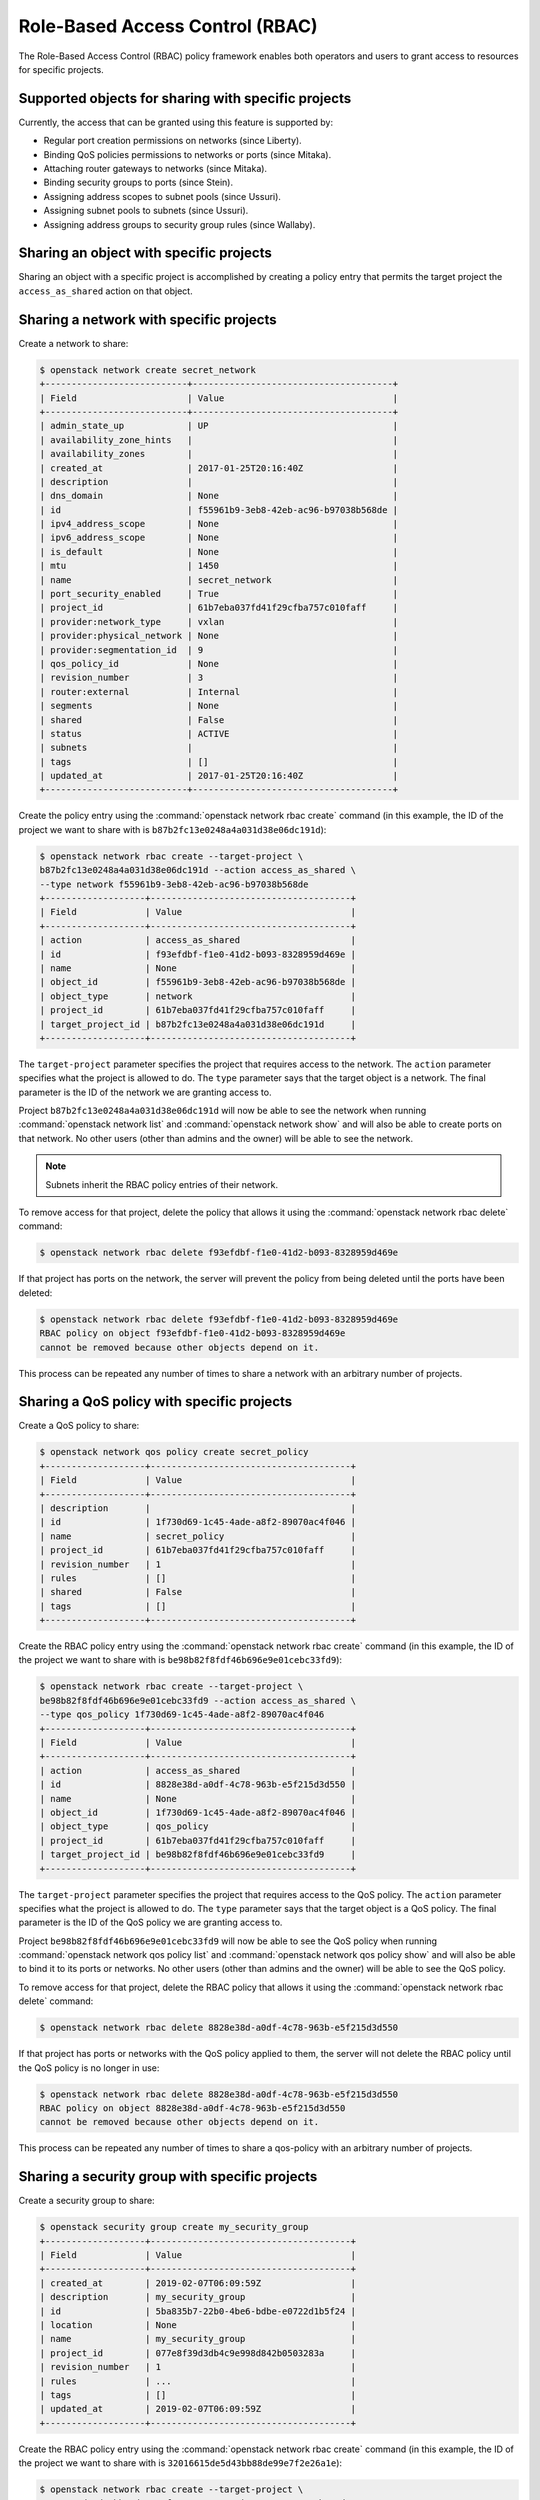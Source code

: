 .. _config-rbac:

================================
Role-Based Access Control (RBAC)
================================

The Role-Based Access Control (RBAC) policy framework enables both operators
and users to grant access to resources for specific projects.


Supported objects for sharing with specific projects
~~~~~~~~~~~~~~~~~~~~~~~~~~~~~~~~~~~~~~~~~~~~~~~~~~~~

Currently, the access that can be granted using this feature
is supported by:

* Regular port creation permissions on networks (since Liberty).
* Binding QoS policies permissions to networks or ports (since Mitaka).
* Attaching router gateways to networks (since Mitaka).
* Binding security groups to ports (since Stein).
* Assigning address scopes to subnet pools (since Ussuri).
* Assigning subnet pools to subnets (since Ussuri).
* Assigning address groups to security group rules (since Wallaby).


Sharing an object with specific projects
~~~~~~~~~~~~~~~~~~~~~~~~~~~~~~~~~~~~~~~~

Sharing an object with a specific project is accomplished by creating
a policy entry that permits the target project the ``access_as_shared``
action on that object.


Sharing a network with specific projects
~~~~~~~~~~~~~~~~~~~~~~~~~~~~~~~~~~~~~~~~

Create a network to share:

.. code-block:: console

   $ openstack network create secret_network
   +---------------------------+--------------------------------------+
   | Field                     | Value                                |
   +---------------------------+--------------------------------------+
   | admin_state_up            | UP                                   |
   | availability_zone_hints   |                                      |
   | availability_zones        |                                      |
   | created_at                | 2017-01-25T20:16:40Z                 |
   | description               |                                      |
   | dns_domain                | None                                 |
   | id                        | f55961b9-3eb8-42eb-ac96-b97038b568de |
   | ipv4_address_scope        | None                                 |
   | ipv6_address_scope        | None                                 |
   | is_default                | None                                 |
   | mtu                       | 1450                                 |
   | name                      | secret_network                       |
   | port_security_enabled     | True                                 |
   | project_id                | 61b7eba037fd41f29cfba757c010faff     |
   | provider:network_type     | vxlan                                |
   | provider:physical_network | None                                 |
   | provider:segmentation_id  | 9                                    |
   | qos_policy_id             | None                                 |
   | revision_number           | 3                                    |
   | router:external           | Internal                             |
   | segments                  | None                                 |
   | shared                    | False                                |
   | status                    | ACTIVE                               |
   | subnets                   |                                      |
   | tags                      | []                                   |
   | updated_at                | 2017-01-25T20:16:40Z                 |
   +---------------------------+--------------------------------------+


Create the policy entry using the :command:`openstack network rbac create`
command (in this example, the ID of the project we want to share with is
``b87b2fc13e0248a4a031d38e06dc191d``):

.. code-block:: console

   $ openstack network rbac create --target-project \
   b87b2fc13e0248a4a031d38e06dc191d --action access_as_shared \
   --type network f55961b9-3eb8-42eb-ac96-b97038b568de
   +-------------------+--------------------------------------+
   | Field             | Value                                |
   +-------------------+--------------------------------------+
   | action            | access_as_shared                     |
   | id                | f93efdbf-f1e0-41d2-b093-8328959d469e |
   | name              | None                                 |
   | object_id         | f55961b9-3eb8-42eb-ac96-b97038b568de |
   | object_type       | network                              |
   | project_id        | 61b7eba037fd41f29cfba757c010faff     |
   | target_project_id | b87b2fc13e0248a4a031d38e06dc191d     |
   +-------------------+--------------------------------------+


The ``target-project`` parameter specifies the project that requires
access to the network. The ``action`` parameter specifies what
the project is allowed to do. The ``type`` parameter says
that the target object is a network. The final parameter is the ID of
the network we are granting access to.

Project ``b87b2fc13e0248a4a031d38e06dc191d`` will now be able to see
the network when running :command:`openstack network list` and
:command:`openstack network show` and will also be able to create ports
on that network. No other users (other than admins and the owner)
will be able to see the network.

.. note::
   Subnets inherit the RBAC policy entries of their network.

To remove access for that project, delete the policy that allows
it using the :command:`openstack network rbac delete` command:

.. code-block:: console

   $ openstack network rbac delete f93efdbf-f1e0-41d2-b093-8328959d469e

If that project has ports on the network, the server will prevent the
policy from being deleted until the ports have been deleted:

.. code-block:: console

   $ openstack network rbac delete f93efdbf-f1e0-41d2-b093-8328959d469e
   RBAC policy on object f93efdbf-f1e0-41d2-b093-8328959d469e
   cannot be removed because other objects depend on it.

This process can be repeated any number of times to share a network
with an arbitrary number of projects.


Sharing a QoS policy with specific projects
~~~~~~~~~~~~~~~~~~~~~~~~~~~~~~~~~~~~~~~~~~~

Create a QoS policy to share:

.. code-block:: console

   $ openstack network qos policy create secret_policy
   +-------------------+--------------------------------------+
   | Field             | Value                                |
   +-------------------+--------------------------------------+
   | description       |                                      |
   | id                | 1f730d69-1c45-4ade-a8f2-89070ac4f046 |
   | name              | secret_policy                        |
   | project_id        | 61b7eba037fd41f29cfba757c010faff     |
   | revision_number   | 1                                    |
   | rules             | []                                   |
   | shared            | False                                |
   | tags              | []                                   |
   +-------------------+--------------------------------------+


Create the RBAC policy entry using the :command:`openstack network rbac create`
command (in this example, the ID of the project we want to share with is
``be98b82f8fdf46b696e9e01cebc33fd9``):

.. code-block:: console

   $ openstack network rbac create --target-project \
   be98b82f8fdf46b696e9e01cebc33fd9 --action access_as_shared \
   --type qos_policy 1f730d69-1c45-4ade-a8f2-89070ac4f046
   +-------------------+--------------------------------------+
   | Field             | Value                                |
   +-------------------+--------------------------------------+
   | action            | access_as_shared                     |
   | id                | 8828e38d-a0df-4c78-963b-e5f215d3d550 |
   | name              | None                                 |
   | object_id         | 1f730d69-1c45-4ade-a8f2-89070ac4f046 |
   | object_type       | qos_policy                           |
   | project_id        | 61b7eba037fd41f29cfba757c010faff     |
   | target_project_id | be98b82f8fdf46b696e9e01cebc33fd9     |
   +-------------------+--------------------------------------+


The ``target-project`` parameter specifies the project that requires
access to the QoS policy. The ``action`` parameter specifies what
the project is allowed to do. The ``type`` parameter says
that the target object is a QoS policy. The final parameter is the ID of
the QoS policy we are granting access to.

Project ``be98b82f8fdf46b696e9e01cebc33fd9`` will now be able to see
the QoS policy when running :command:`openstack network qos policy list` and
:command:`openstack network qos policy show` and will also be able to bind
it to its ports or networks. No other users (other than admins and the owner)
will be able to see the QoS policy.

To remove access for that project, delete the RBAC policy that allows
it using the :command:`openstack network rbac delete` command:

.. code-block:: console

   $ openstack network rbac delete 8828e38d-a0df-4c78-963b-e5f215d3d550

If that project has ports or networks with the QoS policy applied to them,
the server will not delete the RBAC policy until
the QoS policy is no longer in use:

.. code-block:: console

   $ openstack network rbac delete 8828e38d-a0df-4c78-963b-e5f215d3d550
   RBAC policy on object 8828e38d-a0df-4c78-963b-e5f215d3d550
   cannot be removed because other objects depend on it.

This process can be repeated any number of times to share a qos-policy
with an arbitrary number of projects.


Sharing a security group with specific projects
~~~~~~~~~~~~~~~~~~~~~~~~~~~~~~~~~~~~~~~~~~~~~~~

Create a security group to share:

.. code-block:: console

   $ openstack security group create my_security_group
   +-------------------+--------------------------------------+
   | Field             | Value                                |
   +-------------------+--------------------------------------+
   | created_at        | 2019-02-07T06:09:59Z                 |
   | description       | my_security_group                    |
   | id                | 5ba835b7-22b0-4be6-bdbe-e0722d1b5f24 |
   | location          | None                                 |
   | name              | my_security_group                    |
   | project_id        | 077e8f39d3db4c9e998d842b0503283a     |
   | revision_number   | 1                                    |
   | rules             | ...                                  |
   | tags              | []                                   |
   | updated_at        | 2019-02-07T06:09:59Z                 |
   +-------------------+--------------------------------------+


Create the RBAC policy entry using the :command:`openstack network rbac create`
command (in this example, the ID of the project we want to share with is
``32016615de5d43bb88de99e7f2e26a1e``):

.. code-block:: console

   $ openstack network rbac create --target-project \
   32016615de5d43bb88de99e7f2e26a1e --action access_as_shared \
   --type security_group 5ba835b7-22b0-4be6-bdbe-e0722d1b5f24
   +-------------------+--------------------------------------+
   | Field             | Value                                |
   +-------------------+--------------------------------------+
   | action            | access_as_shared                     |
   | id                | 8828e38d-a0df-4c78-963b-e5f215d3d550 |
   | name              | None                                 |
   | object_id         | 5ba835b7-22b0-4be6-bdbe-e0722d1b5f24 |
   | object_type       | security_group                       |
   | project_id        | 077e8f39d3db4c9e998d842b0503283a     |
   | target_project_id | 32016615de5d43bb88de99e7f2e26a1e     |
   +-------------------+--------------------------------------+


The ``target-project`` parameter specifies the project that requires
access to the security group. The ``action`` parameter specifies what
the project is allowed to do. The ``type`` parameter says
that the target object is a security group. The final parameter is the ID of
the security group we are granting access to.

Project ``32016615de5d43bb88de99e7f2e26a1e`` will now be able to see
the security group when running :command:`openstack security group list` and
:command:`openstack security group show` and will also be able to bind
it to its ports. No other users (other than admins and the owner)
will be able to see the security group.

To remove access for that project, delete the RBAC policy that allows
it using the :command:`openstack network rbac delete` command:

.. code-block:: console

   $ openstack network rbac delete 8828e38d-a0df-4c78-963b-e5f215d3d550

If that project has ports with the security group applied to them,
the server will not delete the RBAC policy until
the security group is no longer in use:

.. code-block:: console

   $ openstack network rbac delete 8828e38d-a0df-4c78-963b-e5f215d3d550
   RBAC policy on object 8828e38d-a0df-4c78-963b-e5f215d3d550
   cannot be removed because other objects depend on it.

This process can be repeated any number of times to share a security-group
with an arbitrary number of projects.


Sharing an address scope with specific projects
~~~~~~~~~~~~~~~~~~~~~~~~~~~~~~~~~~~~~~~~~~~~~~~

Create an address scope to share:

.. code-block:: console

   $ openstack address scope create my_address_scope
   +-------------------+--------------------------------------+
   | Field             | Value                                |
   +-------------------+--------------------------------------+
   | id                | c19cb654-3489-4160-9c82-8a3015483643 |
   | ip_version        | 4                                    |
   | location          | ...                                  |
   | name              | my_address_scope                     |
   | project_id        | 34304bc4f233470fa4a2448d153b6324     |
   | shared            | False                                |
   +-------------------+--------------------------------------+


Create the RBAC policy entry using the :command:`openstack network rbac create`
command (in this example, the ID of the project we want to share with is
``32016615de5d43bb88de99e7f2e26a1e``):

.. code-block:: console

   $ openstack network rbac create --target-project \
   32016615de5d43bb88de99e7f2e26a1e --action access_as_shared \
   --type address_scope c19cb654-3489-4160-9c82-8a3015483643
   +-------------------+--------------------------------------+
   | Field             | Value                                |
   +-------------------+--------------------------------------+
   | action            | access_as_shared                     |
   | id                | d54b1482-98c4-44aa-9115-ede80387ffe0 |
   | location          | ...                                  |
   | name              | None                                 |
   | object_id         | c19cb654-3489-4160-9c82-8a3015483643 |
   | object_type       | address_scope                        |
   | project_id        | 34304bc4f233470fa4a2448d153b6324     |
   | target_project_id | 32016615de5d43bb88de99e7f2e26a1e     |
   +-------------------+--------------------------------------+


The ``target-project`` parameter specifies the project that requires
access to the address scope. The ``action`` parameter specifies what
the project is allowed to do. The ``type`` parameter says
that the target object is an address scope. The final parameter is the ID of
the address scope we are granting access to.

Project ``32016615de5d43bb88de99e7f2e26a1e`` will now be able to see
the address scope when running :command:`openstack address scope list` and
:command:`openstack address scope show` and will also be able to assign
it to its subnet pools. No other users (other than admins and the owner)
will be able to see the address scope.

To remove access for that project, delete the RBAC policy that allows
it using the :command:`openstack network rbac delete` command:

.. code-block:: console

   $ openstack network rbac delete d54b1482-98c4-44aa-9115-ede80387ffe0

If that project has subnet pools with the address scope applied to them,
the server will not delete the RBAC policy until
the address scope is no longer in use:

.. code-block:: console

   $ openstack network rbac delete d54b1482-98c4-44aa-9115-ede80387ffe0
   RBAC policy on object c19cb654-3489-4160-9c82-8a3015483643
   cannot be removed because other objects depend on it.

This process can be repeated any number of times to share an address scope
with an arbitrary number of projects.

Sharing a subnet pool with specific projects
~~~~~~~~~~~~~~~~~~~~~~~~~~~~~~~~~~~~~~~~~~~~

Create a subnet pool to share:

.. code-block:: console

   $ openstack subnet pool create my_subnetpool --pool-prefix 203.0.113.0/24
   +-------------------+--------------------------------------+
   | Field             | Value                                |
   +-------------------+--------------------------------------+
   | address_scope_id  | None                                 |
   | created_at        | 2020-03-16T14:23:01Z                 |
   | default_prefixlen | 8                                    |
   | default_quota     | None                                 |
   | description       |                                      |
   | id                | 11f79287-bc17-46b2-bfd0-2562471eb631 |
   | ip_version        | 4                                    |
   | is_default        | False                                |
   | location          | ...                                  |
   | max_prefixlen     | 32                                   |
   | min_prefixlen     | 8                                    |
   | name              | my_subnetpool                        |
   | project_id        | 290ccedbcf594ecc8e76eff06f964f7e     |
   | revision_number   | 0                                    |
   | shared            | False                                |
   | tags              |                                      |
   | updated_at        | 2020-03-16T14:23:01Z                 |
   +-------------------+--------------------------------------+


Create the RBAC policy entry using the :command:`openstack network rbac create`
command (in this example, the ID of the project we want to share with is
``32016615de5d43bb88de99e7f2e26a1e``):

.. code-block:: console

   $ openstack network rbac create --target-project \
   32016615de5d43bb88de99e7f2e26a1e --action access_as_shared \
   --type subnetpool 11f79287-bc17-46b2-bfd0-2562471eb631
   +-------------------+--------------------------------------+
   | Field             | Value                                |
   +-------------------+--------------------------------------+
   | action            | access_as_shared                     |
   | id                | d54b1482-98c4-44aa-9115-ede80387ffe0 |
   | location          | ...                                  |
   | name              | None                                 |
   | object_id         | 11f79287-bc17-46b2-bfd0-2562471eb631 |
   | object_type       | subnetpool                           |
   | project_id        | 290ccedbcf594ecc8e76eff06f964f7e     |
   | target_project_id | 32016615de5d43bb88de99e7f2e26a1e     |
   +-------------------+--------------------------------------+


The ``target-project`` parameter specifies the project that requires
access to the subnet pool. The ``action`` parameter specifies what
the project is allowed to do. The ``type`` parameter says
that the target object is a subnet pool. The final parameter is the ID of
the subnet pool we are granting access to.

Project ``32016615de5d43bb88de99e7f2e26a1e`` will now be able to see
the subnet pool when running :command:`openstack subnet pool list` and
:command:`openstack subnet pool show` and will also be able to assign
it to its subnets. No other users (other than admins and the owner)
will be able to see the subnet pool.

To remove access for that project, delete the RBAC policy that allows
it using the :command:`openstack network rbac delete` command:

.. code-block:: console

   $ openstack network rbac delete d54b1482-98c4-44aa-9115-ede80387ffe0

If that project has subnets with the subnet pool applied to them,
the server will not delete the RBAC policy until
the subnet pool is no longer in use:

.. code-block:: console

   $ openstack network rbac delete d54b1482-98c4-44aa-9115-ede80387ffe0
   RBAC policy on object 11f79287-bc17-46b2-bfd0-2562471eb631
   cannot be removed because other objects depend on it.

This process can be repeated any number of times to share a subnet pool
with an arbitrary number of projects.

Sharing an address group with specific projects
~~~~~~~~~~~~~~~~~~~~~~~~~~~~~~~~~~~~~~~~~~~~~~~

Create an address group to share:

.. code-block:: console

   $ openstack address group create test-ag --address 10.1.1.1
   +-------------+--------------------------------------+
   | Field       | Value                                |
   +-------------+--------------------------------------+
   | addresses   | ['10.1.1.1/32']                      |
   | description |                                      |
   | id          | cdb6eb3e-f9a0-4d52-8478-358eaa2c4737 |
   | name        | test-ag                              |
   | project_id  | 66c77cf262454777a8f455cce48c12c0     |
   +-------------+--------------------------------------+


Create the RBAC policy entry using the :command:`openstack network rbac create`
command (in this example, the ID of the project we want to share with is
``bbd82892525d4372911390b984ed3265``):

.. code-block:: console

   $ openstack network rbac create --target-project \
   bbd82892525d4372911390b984ed3265 --action access_as_shared \
   --type address_group cdb6eb3e-f9a0-4d52-8478-358eaa2c4737
   +-------------------+--------------------------------------+
   | Field             | Value                                |
   +-------------------+--------------------------------------+
   | action            | access_as_shared                     |
   | id                | c7414ac2-9a6b-420b-84c5-4158a6cca4f9 |
   | name              | None                                 |
   | object_id         | cdb6eb3e-f9a0-4d52-8478-358eaa2c4737 |
   | object_type       | address_group                        |
   | project_id        | 66c77cf262454777a8f455cce48c12c0     |
   | target_project_id | bbd82892525d4372911390b984ed3265     |
   +-------------------+--------------------------------------+


The ``target-project`` parameter specifies the project that requires
access to the address group. The ``action`` parameter specifies what
the project is allowed to do. The ``type`` parameter says
that the target object is an address group. The final parameter is the ID of
the address group we are granting access to.

Project ``bbd82892525d4372911390b984ed3265`` will now be able to see
the address group when running :command:`openstack address group list` and
:command:`openstack address group show` and will also be able to assign
it to its security group rules. No other users (other than admins and the
owner) will be able to see the address group.

To remove access for that project, delete the RBAC policy that allows
it using the :command:`openstack network rbac delete` command:

.. code-block:: console

   $ openstack network rbac delete c7414ac2-9a6b-420b-84c5-4158a6cca4f9

If that project has security group rules with the address group applied to
them, the server will not delete the RBAC policy until the address group is no
longer in use:

.. code-block:: console

   $ openstack network rbac delete c7414ac2-9a6b-420b-84c5-4158a6cca4f9
   RBAC policy on object cdb6eb3e-f9a0-4d52-8478-358eaa2c4737
   cannot be removed because other objects depend on it

This process can be repeated any number of times to share an address group
with an arbitrary number of projects.


How the 'shared' flag relates to these entries
~~~~~~~~~~~~~~~~~~~~~~~~~~~~~~~~~~~~~~~~~~~~~~

As introduced in other guide entries, neutron provides a means of
making an object (``address-scope``, ``network``, ``qos-policy``,
``security-group``, ``subnetpool``) available to every project.
This is accomplished using the ``shared`` flag on the supported object:

.. code-block:: console

   $ openstack network create global_network --share
   +---------------------------+--------------------------------------+
   | Field                     | Value                                |
   +---------------------------+--------------------------------------+
   | admin_state_up            | UP                                   |
   | availability_zone_hints   |                                      |
   | availability_zones        |                                      |
   | created_at                | 2017-01-25T20:32:06Z                 |
   | description               |                                      |
   | dns_domain                | None                                 |
   | id                        | 84a7e627-573b-49da-af66-c9a65244f3ce |
   | ipv4_address_scope        | None                                 |
   | ipv6_address_scope        | None                                 |
   | is_default                | None                                 |
   | mtu                       | 1450                                 |
   | name                      | global_network                       |
   | port_security_enabled     | True                                 |
   | project_id                | 61b7eba037fd41f29cfba757c010faff     |
   | provider:network_type     | vxlan                                |
   | provider:physical_network | None                                 |
   | provider:segmentation_id  | 7                                    |
   | qos_policy_id             | None                                 |
   | revision_number           | 3                                    |
   | router:external           | Internal                             |
   | segments                  | None                                 |
   | shared                    | True                                 |
   | status                    | ACTIVE                               |
   | subnets                   |                                      |
   | tags                      | []                                   |
   | updated_at                | 2017-01-25T20:32:07Z                 |
   +---------------------------+--------------------------------------+


This is the equivalent of creating a policy on the network that permits
every project to perform the action ``access_as_shared`` on that network.
Neutron treats them as the same thing, so the policy entry for that
network should be visible using the :command:`openstack network rbac list`
command:

.. code-block:: console

   $ openstack network rbac list
   +-------------------------------+-------------+--------------------------------+
   | ID                            | Object Type | Object ID                      |
   +-------------------------------+-------------+--------------------------------+
   | 58a5ee31-2ad6-467d-           | qos_policy  | 1f730d69-1c45-4ade-            |
   | 8bb8-8c2ae3dd1382             |             | a8f2-89070ac4f046              |
   | 27efbd79-f384-4d89-9dfc-      | network     | 84a7e627-573b-49da-            |
   | 6c4a606ceec6                  |             | af66-c9a65244f3ce              |
   +-------------------------------+-------------+--------------------------------+


Use the :command:`openstack network rbac show` command to see the details:

.. code-block:: console

   $ openstack network rbac show 27efbd79-f384-4d89-9dfc-6c4a606ceec6
   +-------------------+--------------------------------------+
   | Field             | Value                                |
   +-------------------+--------------------------------------+
   | action            | access_as_shared                     |
   | id                | 27efbd79-f384-4d89-9dfc-6c4a606ceec6 |
   | name              | None                                 |
   | object_id         | 84a7e627-573b-49da-af66-c9a65244f3ce |
   | object_type       | network                              |
   | project_id        | 61b7eba037fd41f29cfba757c010faff     |
   | target_project_id | *                                    |
   +-------------------+--------------------------------------+


The output shows that the entry allows the action ``access_as_shared``
on object ``84a7e627-573b-49da-af66-c9a65244f3ce`` of type ``network``
to target_tenant ``*``, which is a wildcard that represents all projects.

Currently, the ``shared`` flag is just a mapping to the underlying
RBAC policies for a network. Setting the flag to ``True`` on a network
creates a wildcard RBAC entry. Setting it to ``False`` removes the
wildcard entry.

When you run :command:`openstack network list` or
:command:`openstack network show`, the ``shared`` flag is calculated by the
server based on the calling project and the RBAC entries for each network.
For QoS objects use :command:`openstack network qos policy list` or
:command:`openstack network qos policy show` respectively.
If there is a wildcard entry, the ``shared`` flag is always set to ``True``.
If there are only entries that share with specific projects, only
the projects the object is shared to will see the flag as ``True``
and the rest will see the flag as ``False``.


Allowing a network to be used as an external network
~~~~~~~~~~~~~~~~~~~~~~~~~~~~~~~~~~~~~~~~~~~~~~~~~~~~

To make a network available as an external network for specific projects
rather than all projects, use the ``access_as_external`` action.

#. Create a network that you want to be available as an external network:

   .. code-block:: console

      $ openstack network create secret_external_network
      +---------------------------+--------------------------------------+
      | Field                     | Value                                |
      +---------------------------+--------------------------------------+
      | admin_state_up            | UP                                   |
      | availability_zone_hints   |                                      |
      | availability_zones        |                                      |
      | created_at                | 2017-01-25T20:36:59Z                 |
      | description               |                                      |
      | dns_domain                | None                                 |
      | id                        | 802d4e9e-4649-43e6-9ee2-8d052a880cfb |
      | ipv4_address_scope        | None                                 |
      | ipv6_address_scope        | None                                 |
      | is_default                | None                                 |
      | mtu                       | 1450                                 |
      | name                      | secret_external_network              |
      | port_security_enabled     | True                                 |
      | project_id                | 61b7eba037fd41f29cfba757c010faff     |
      | proider:network_type      | vxlan                                |
      | provider:physical_network | None                                 |
      | provider:segmentation_id  | 21                                   |
      | qos_policy_id             | None                                 |
      | revision_number           | 3                                    |
      | router:external           | Internal                             |
      | segments                  | None                                 |
      | shared                    | False                                |
      | status                    | ACTIVE                               |
      | subnets                   |                                      |
      | tags                      | []                                   |
      | updated_at                | 2017-01-25T20:36:59Z                 |
      +---------------------------+--------------------------------------+


#. Create a policy entry using the :command:`openstack network rbac create`
   command (in this example, the ID of the project we want to share with is
   ``838030a7bf3c4d04b4b054c0f0b2b17c``):

   .. code-block:: console

      $ openstack network rbac create --target-project \
      838030a7bf3c4d04b4b054c0f0b2b17c --action access_as_external \
      --type network 802d4e9e-4649-43e6-9ee2-8d052a880cfb
      +-------------------+--------------------------------------+
      | Field             | Value                                |
      +-------------------+--------------------------------------+
      | action            | access_as_external                   |
      | id                | afdd5b8d-b6f5-4a15-9817-5231434057be |
      | name              | None                                 |
      | object_id         | 802d4e9e-4649-43e6-9ee2-8d052a880cfb |
      | object_type       | network                              |
      | project_id        | 61b7eba037fd41f29cfba757c010faff     |
      | target_project_id | 838030a7bf3c4d04b4b054c0f0b2b17c     |
      +-------------------+--------------------------------------+


The ``target-project`` parameter specifies the project that requires
access to the network. The ``action`` parameter specifies what
the project is allowed to do. The ``type`` parameter indicates
that the target object is a network. The final parameter is the ID of
the network we are granting external access to.

Now project ``838030a7bf3c4d04b4b054c0f0b2b17c`` is able to see
the network when running :command:`openstack network list`
and :command:`openstack network show` and can attach router gateway
ports to that network. No other users (other than admins
and the owner) are able to see the network.

To remove access for that project, delete the policy that allows
it using the :command:`openstack network rbac delete` command:

.. code-block:: console

   $ openstack network rbac delete afdd5b8d-b6f5-4a15-9817-5231434057be

If that project has router gateway ports attached to that network,
the server prevents the policy from being deleted until the
ports have been deleted:

.. code-block:: console

   $ openstack network rbac delete afdd5b8d-b6f5-4a15-9817-5231434057be
   RBAC policy on object afdd5b8d-b6f5-4a15-9817-5231434057be
   cannot be removed because other objects depend on it.

This process can be repeated any number of times to make a network
available as external to an arbitrary number of projects.

If a network is marked as external during creation, it now implicitly
creates a wildcard RBAC policy granting everyone access to preserve
previous behavior before this feature was added.

.. code-block:: console

   $ openstack network create global_external_network --external
   +---------------------------+--------------------------------------+
   | Field                     | Value                                |
   +---------------------------+--------------------------------------+
   | admin_state_up            | UP                                   |
   | availability_zone_hints   |                                      |
   | availability_zones        |                                      |
   | created_at                | 2017-01-25T20:41:44Z                 |
   | description               |                                      |
   | dns_domain                | None                                 |
   | id                        | 72a257a2-a56e-4ac7-880f-94a4233abec6 |
   | ipv4_address_scope        | None                                 |
   | ipv6_address_scope        | None                                 |
   | is_default                | None                                 |
   | mtu                       | 1450                                 |
   | name                      | global_external_network              |
   | port_security_enabled     | True                                 |
   | project_id                | 61b7eba037fd41f29cfba757c010faff     |
   | provider:network_type     | vxlan                                |
   | provider:physical_network | None                                 |
   | provider:segmentation_id  | 69                                   |
   | qos_policy_id             | None                                 |
   | revision_number           | 4                                    |
   | router:external           | External                             |
   | segments                  | None                                 |
   | shared                    | False                                |
   | status                    | ACTIVE                               |
   | subnets                   |                                      |
   | tags                      | []                                   |
   | updated_at                | 2017-01-25T20:41:44Z                 |
   +---------------------------+--------------------------------------+


In the output above the standard ``router:external`` attribute is
``External`` as expected. Now a wildcard policy is visible in the
RBAC policy listings:

.. code-block:: console

   $ openstack network rbac list --long -c ID -c Action
   +--------------------------------------+--------------------+
   | ID                                   | Action             |
   +--------------------------------------+--------------------+
   | b694e541-bdca-480d-94ec-eda59ab7d71a | access_as_external |
   +--------------------------------------+--------------------+


You can modify or delete this policy with the same constraints
as any other RBAC ``access_as_external`` policy.


Preventing regular users from sharing objects with each other
~~~~~~~~~~~~~~~~~~~~~~~~~~~~~~~~~~~~~~~~~~~~~~~~~~~~~~~~~~~~~

The default ``policy.yaml`` file will not allow regular
users to share objects with every other project using a wildcard;
however, it will allow them to share objects with specific project
IDs.

If an operator wants to prevent normal users from doing this, the
``"create_rbac_policy":`` entry in ``policy.yaml`` can be adjusted
from ``""`` to ``"rule:admin_only"``.
